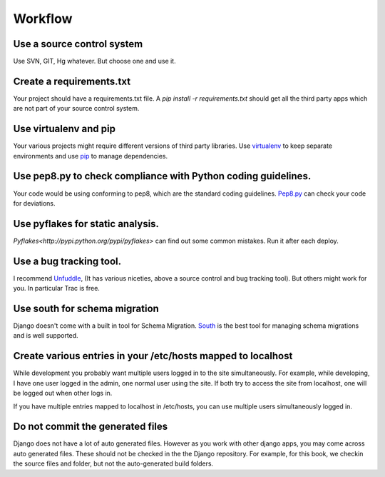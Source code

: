 =================
Workflow
=================

Use a source control system
-------------------------------
Use SVN, GIT, Hg whatever. But choose one and use it.

Create a requirements.txt
----------------------------------
Your project should have a requirements.txt file. A `pip install -r requirements.txt`
should get all the third party apps which are not part of your source control system.

Use virtualenv and pip 
---------------------------
Your various projects might require different versions of third party libraries. Use `virtualenv <http://pypi.python.org/pypi/virtualenv>`_ to keep
separate environments and use `pip <http://www.pip-installer.org/en/latest/index.html>`_ to manage dependencies.

Use pep8.py to check compliance with Python coding guidelines.
----------------------------------------------------------------
Your code would be using conforming to pep8, which are the standard coding guidelines. `Pep8.py <http://pypi.python.org/pypi/pep8>`_ can check your code for deviations.


Use pyflakes for static analysis.
----------------------------------------------------------------
`Pyflakes<http://pypi.python.org/pypi/pyflakes>` can find out some common mistakes. Run it after each deploy.


Use a bug tracking tool.
----------------------------
I recommend `Unfuddle <http://unfuddle.com/>`_, (It has various niceties, above
a source control and bug tracking tool).
But others might work for you. In particular Trac is free.

Use south for schema migration
---------------------------------
Django doesn't come with a built in tool for Schema Migration. `South <http://south.aeracode.org/>`_ is the best tool for managing schema migrations and is well supported.

Create various entries in your /etc/hosts mapped to localhost
------------------------------------------------------------------
While development you probably want multiple users logged in to the site
simultaneously. For example, while developing, I have one user logged in the
admin, one normal
user using the site. If both try to access the site from localhost, one will be
logged out when other logs in.

If you have multiple entries mapped to localhost in /etc/hosts, you can use
multiple users simultaneously logged in.

Do not commit the generated files
-----------------------------------
Django does not have a lot of auto generated files. However as you work with
other django apps, you may come across auto generated files. These should not be
checked in the the Django repository.
For example, for this book, we checkin the source files and folder, but not the
auto-generated build folders.



